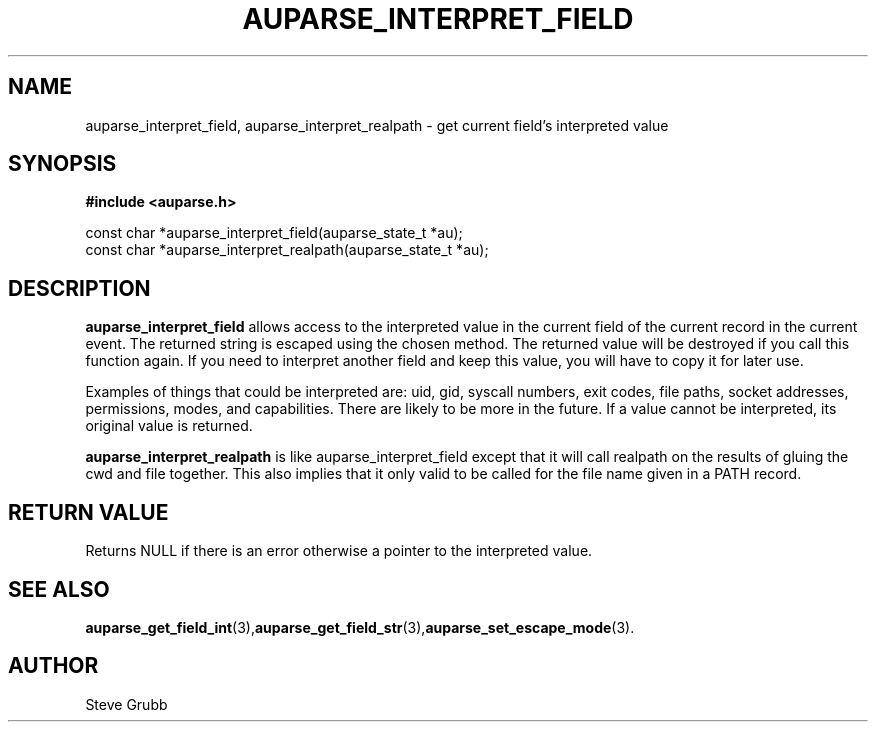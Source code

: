 .TH "AUPARSE_INTERPRET_FIELD" "3" "August 2017" "Red Hat" "Linux Audit API"
.SH NAME
.nf
auparse_interpret_field, auparse_interpret_realpath \- get current field's interpreted value
.fi
.SH "SYNOPSIS"
.nf
.B #include <auparse.h>
.sp
const char *auparse_interpret_field(auparse_state_t *au);
const char *auparse_interpret_realpath(auparse_state_t *au);

.SH "DESCRIPTION"

.B auparse_interpret_field
allows access to the interpreted value in the current field of the current record in the current event. The returned string is escaped using the chosen method. The returned value will be destroyed if you call this function again. If you need to interpret another field and keep this value, you will have to copy it for later use.

Examples of things that could be interpreted are: uid, gid, syscall numbers, exit codes, file paths, socket addresses, permissions, modes, and capabilities. There are likely to be more in the future. If a value cannot be interpreted, its original value is returned.

.B auparse_interpret_realpath
is like auparse_interpret_field except that it will call realpath on the results of gluing the cwd and file together. This also implies that it only valid to be called for the file name given in a PATH record.

.SH "RETURN VALUE"

Returns NULL if there is an error otherwise a pointer to the interpreted value.

.SH "SEE ALSO"

.BR auparse_get_field_int (3), auparse_get_field_str (3), auparse_set_escape_mode (3).

.SH AUTHOR
Steve Grubb

